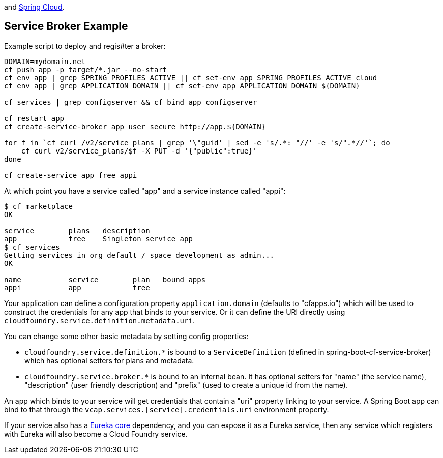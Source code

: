 // Do not edit this file (go to /home/dsyer/dev/cloud/scripts/cloudfoundry/src/main/ruby/../../../src/main/asciidoc/README.adoc instead)Integration between https://github.com/cloudfoundry[Cloud Foundry]
and https://github.com/spring-cloud[Spring Cloud].


== Service Broker Example


Example script to deploy and regis#ter a broker:

```
DOMAIN=mydomain.net
cf push app -p target/*.jar --no-start
cf env app | grep SPRING_PROFILES_ACTIVE || cf set-env app SPRING_PROFILES_ACTIVE cloud
cf env app | grep APPLICATION_DOMAIN || cf set-env app APPLICATION_DOMAIN ${DOMAIN}

cf services | grep configserver && cf bind app configserver
    
cf restart app
cf create-service-broker app user secure http://app.${DOMAIN}

for f in `cf curl /v2/service_plans | grep '\"guid' | sed -e 's/.*: "//' -e 's/".*//'`; do 
    cf curl v2/service_plans/$f -X PUT -d '{"public":true}'
done

cf create-service app free appi
```

At which point you have a service called "app" and a service instance called "appi":

```
$ cf marketplace
OK

service        plans   description   
app            free    Singleton service app
$ cf services
Getting services in org default / space development as admin...
OK

name           service        plan   bound apps   
appi           app            free   
```

Your application can define a configuration property
`application.domain` (defaults to "cfapps.io") which will be used to
construct the credentials for any app that binds to your service. Or
it can define the URI directly using
`cloudfoundry.service.definition.metadata.uri`.

You can change some other basic metadata by setting config properties:

* `cloudfoundry.service.definition.*` is bound to a
  `ServiceDefinition` (defined in spring-boot-cf-service-broker) which
  has optional setters for plans and metadata.
  
* `cloudfoundry.service.broker.*` is bound to an internal bean. It has
  optional setters for "name" (the service name), "description" (user
  friendly description) and "prefix" (used to create a unique id from
  the name).
  
An app which binds to your service will get credentials that contain a
"uri" property linking to your service. A Spring Boot app can bind to
that through the `vcap.services.[service].credentials.uri` environment
property.

If your service also has a
https://github.com/Netflix/eureka[Eureka core] dependency, and you
can expose it as a Eureka service, then any service which registers
with Eureka will also become a Cloud Foundry service.



